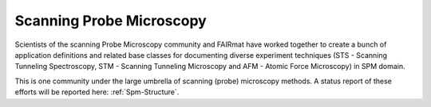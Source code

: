 .. _Spm-Structure-Fairmat:

===============================
Scanning Probe Microscopy
===============================

Scientists of the scanning Probe Microscopy community and FAIRmat have worked 
together to create a bunch of application definitions and related base classes
for documenting diverse experiment techniques (STS - Scanning Tunneling 
Spectroscopy, STM - Scanning Tunneling Microscopy and AFM - Atomic Force 
Microscopy) in SPM domain.

This is one community under the large umbrella of scanning (probe) microscopy 
methods. A status report of these efforts will be reported here: 
:ref:`Spm-Structure`.
